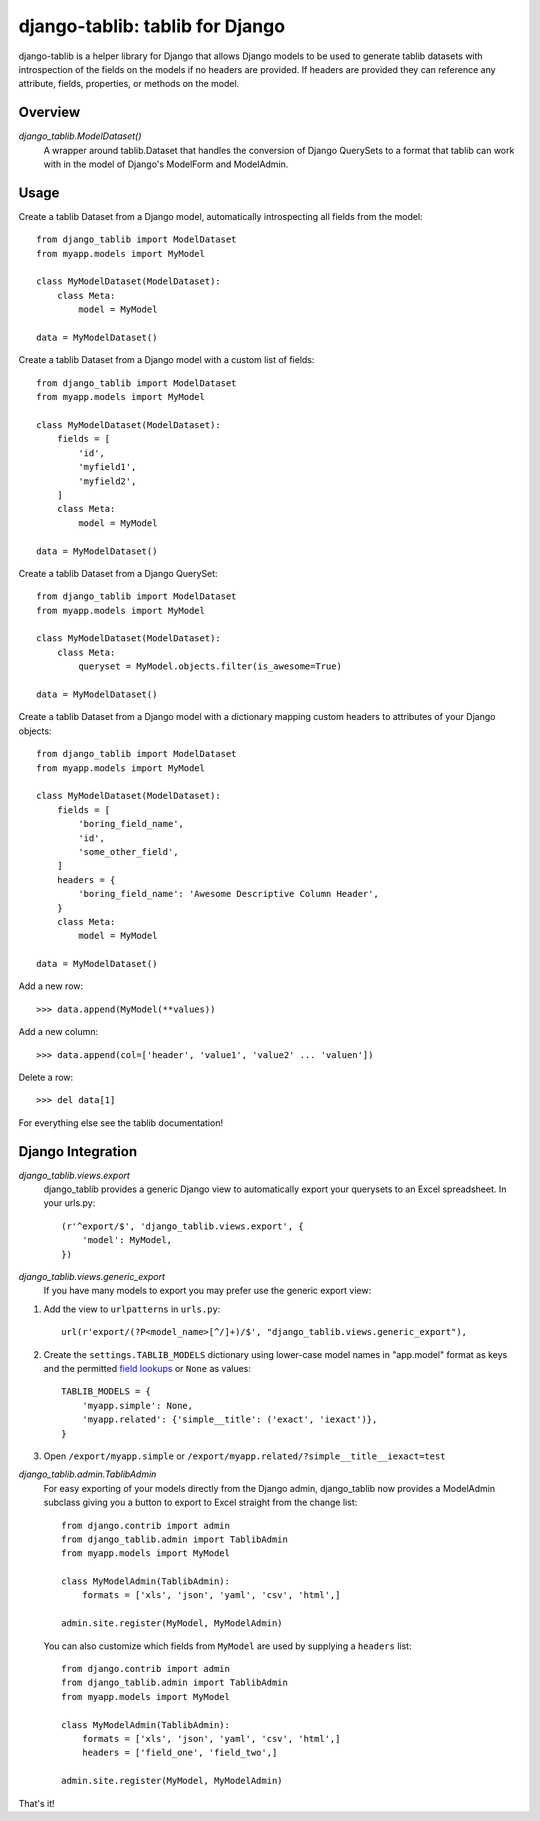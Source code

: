 django-tablib: tablib for Django
================================

django-tablib is a helper library for Django that allows Django models to be used to generate tablib datasets with introspection of the fields on the models if no headers are provided. If headers are provided they can reference any attribute, fields, properties, or methods on the model.

Overview
--------
`django_tablib.ModelDataset()`
    A wrapper around tablib.Dataset that handles the conversion of Django QuerySets to a format that tablib can work with in the model of Django's ModelForm and ModelAdmin.

Usage
-----

Create a tablib Dataset from a Django model, automatically introspecting all fields from the model: ::

    from django_tablib import ModelDataset
    from myapp.models import MyModel

    class MyModelDataset(ModelDataset):
        class Meta:
	    model = MyModel

    data = MyModelDataset()

Create a tablib Dataset from a Django model with a custom list of fields: ::

    from django_tablib import ModelDataset
    from myapp.models import MyModel

    class MyModelDataset(ModelDataset):
        fields = [
            'id',
            'myfield1',
            'myfield2',
        ]
        class Meta:
	    model = MyModel

    data = MyModelDataset()

Create a tablib Dataset from a Django QuerySet: ::

    from django_tablib import ModelDataset
    from myapp.models import MyModel

    class MyModelDataset(ModelDataset):
        class Meta:
	    queryset = MyModel.objects.filter(is_awesome=True)

    data = MyModelDataset()

Create a tablib Dataset from a Django model with a dictionary mapping custom headers to attributes of your Django objects: ::

    from django_tablib import ModelDataset
    from myapp.models import MyModel

    class MyModelDataset(ModelDataset):
        fields = [
            'boring_field_name',
            'id',
            'some_other_field',
        ]
        headers = {
            'boring_field_name': 'Awesome Descriptive Column Header',
        }
        class Meta:
	    model = MyModel

    data = MyModelDataset()

Add a new row: ::

    >>> data.append(MyModel(**values))

Add a new column: ::

    >>> data.append(col=['header', 'value1', 'value2' ... 'valuen'])

Delete a row: ::

    >>> del data[1]

For everything else see the tablib documentation!

Django Integration
------------------

`django_tablib.views.export`
    django_tablib provides a generic Django view to automatically export your querysets to an Excel spreadsheet. In your urls.py::

        (r'^export/$', 'django_tablib.views.export', {
            'model': MyModel,
        })

`django_tablib.views.generic_export`
    If you have many models to export you may prefer use the generic export view:

#. Add the view to ``urlpatterns`` in ``urls.py``::

    url(r'export/(?P<model_name>[^/]+)/$', "django_tablib.views.generic_export"),

#. Create the ``settings.TABLIB_MODELS`` dictionary using lower-case model
   names in "app.model" format as keys and the permitted `field lookups
   <http://docs.djangoproject.com/en/dev/ref/models/querysets/#field-lookups>`_
   or ``None`` as values::

       TABLIB_MODELS = {
           'myapp.simple': None,
           'myapp.related': {'simple__title': ('exact', 'iexact')},
       }

#. Open ``/export/myapp.simple`` or
   ``/export/myapp.related/?simple__title__iexact=test``

`django_tablib.admin.TablibAdmin`
    For easy exporting of your models directly from the Django admin, django_tablib now provides a ModelAdmin subclass giving you a button to export to Excel straight from the change list::

        from django.contrib import admin
        from django_tablib.admin import TablibAdmin
        from myapp.models import MyModel
    
        class MyModelAdmin(TablibAdmin):
            formats = ['xls', 'json', 'yaml', 'csv', 'html',]
    
        admin.site.register(MyModel, MyModelAdmin)

    You can also customize which fields from ``MyModel`` are used by supplying a ``headers`` list::

        from django.contrib import admin
        from django_tablib.admin import TablibAdmin
        from myapp.models import MyModel
    
        class MyModelAdmin(TablibAdmin):
            formats = ['xls', 'json', 'yaml', 'csv', 'html',]
            headers = ['field_one', 'field_two',]
    
        admin.site.register(MyModel, MyModelAdmin)

That's it!
